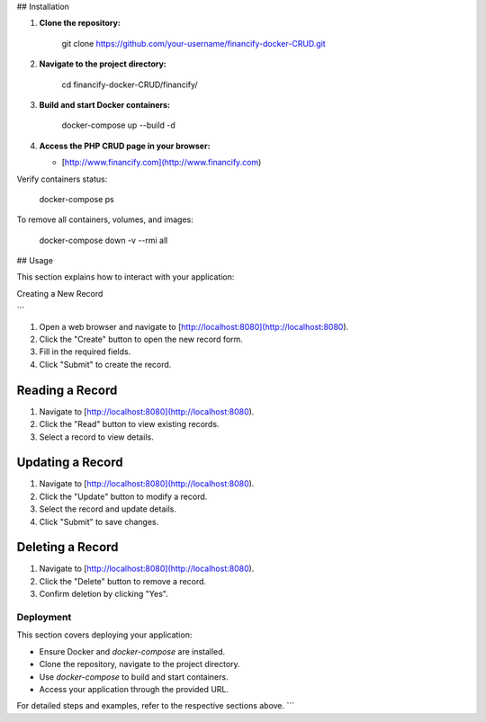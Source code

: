 ## Installation

1.  **Clone the repository:**

        git clone https://github.com/your-username/financify-docker-CRUD.git

2.  **Navigate to the project directory:**

        cd financify-docker-CRUD/financify/

3.  **Build and start Docker containers:**

        docker-compose up --build -d

4.  **Access the PHP CRUD page in your browser:**

    - [http://www.financify.com](http://www.financify.com)

Verify containers status:

       docker-compose ps

To remove all containers, volumes, and images:

       docker-compose down -v --rmi all

## Usage

This section explains how to interact with your application:

Creating a New Record

```

1. Open a web browser and navigate to [http://localhost:8080](http://localhost:8080).
2. Click the "Create" button to open the new record form.
3. Fill in the required fields.
4. Click "Submit" to create the record.

Reading a Record
~~~~~~~~~~~~~~~~

1. Navigate to [http://localhost:8080](http://localhost:8080).
2. Click the "Read" button to view existing records.
3. Select a record to view details.

Updating a Record
~~~~~~~~~~~~~~~~~

1. Navigate to [http://localhost:8080](http://localhost:8080).
2. Click the "Update" button to modify a record.
3. Select the record and update details.
4. Click "Submit" to save changes.

Deleting a Record
~~~~~~~~~~~~~~~~~

1. Navigate to [http://localhost:8080](http://localhost:8080).
2. Click the "Delete" button to remove a record.
3. Confirm deletion by clicking "Yes".

Deployment
----------

This section covers deploying your application:

- Ensure Docker and `docker-compose` are installed.
- Clone the repository, navigate to the project directory.
- Use `docker-compose` to build and start containers.
- Access your application through the provided URL.

For detailed steps and examples, refer to the respective sections above.
```
